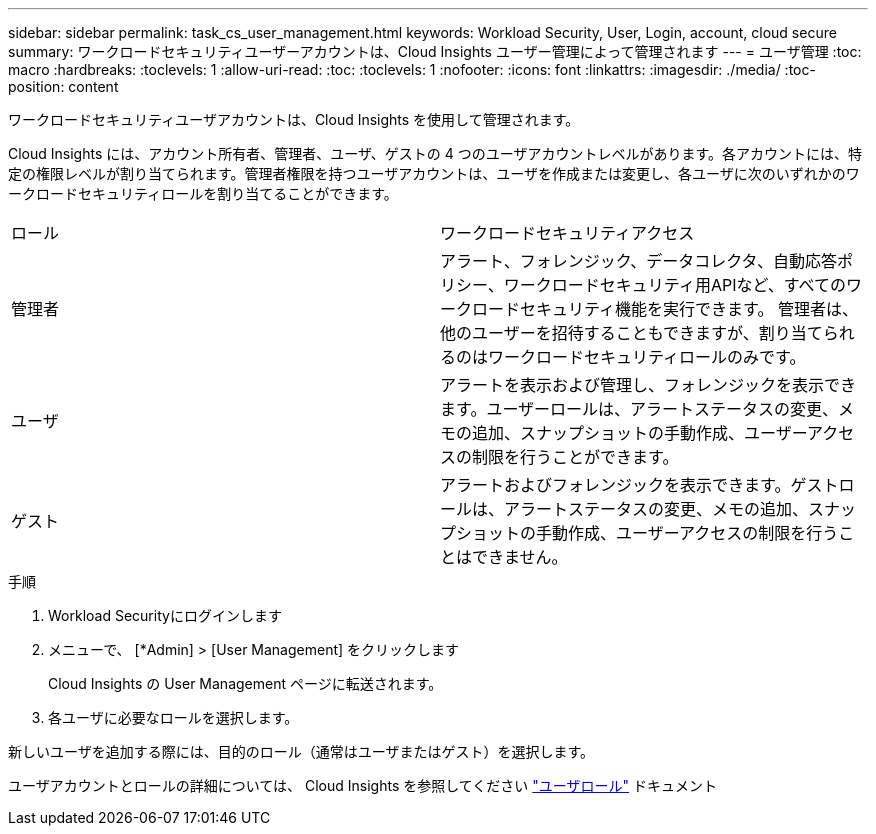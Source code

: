 ---
sidebar: sidebar 
permalink: task_cs_user_management.html 
keywords: Workload Security, User, Login, account, cloud secure 
summary: ワークロードセキュリティユーザーアカウントは、Cloud Insights ユーザー管理によって管理されます 
---
= ユーザ管理
:toc: macro
:hardbreaks:
:toclevels: 1
:allow-uri-read: 
:toc: 
:toclevels: 1
:nofooter: 
:icons: font
:linkattrs: 
:imagesdir: ./media/
:toc-position: content


[role="lead"]
ワークロードセキュリティユーザアカウントは、Cloud Insights を使用して管理されます。

Cloud Insights には、アカウント所有者、管理者、ユーザ、ゲストの 4 つのユーザアカウントレベルがあります。各アカウントには、特定の権限レベルが割り当てられます。管理者権限を持つユーザアカウントは、ユーザを作成または変更し、各ユーザに次のいずれかのワークロードセキュリティロールを割り当てることができます。

|===


| ロール | ワークロードセキュリティアクセス 


| 管理者 | アラート、フォレンジック、データコレクタ、自動応答ポリシー、ワークロードセキュリティ用APIなど、すべてのワークロードセキュリティ機能を実行できます。
管理者は、他のユーザーを招待することもできますが、割り当てられるのはワークロードセキュリティロールのみです。 


| ユーザ | アラートを表示および管理し、フォレンジックを表示できます。ユーザーロールは、アラートステータスの変更、メモの追加、スナップショットの手動作成、ユーザーアクセスの制限を行うことができます。 


| ゲスト | アラートおよびフォレンジックを表示できます。ゲストロールは、アラートステータスの変更、メモの追加、スナップショットの手動作成、ユーザーアクセスの制限を行うことはできません。 
|===
.手順
. Workload Securityにログインします
. メニューで、 [*Admin] > [User Management] をクリックします
+
Cloud Insights の User Management ページに転送されます。

. 各ユーザに必要なロールを選択します。


新しいユーザを追加する際には、目的のロール（通常はユーザまたはゲスト）を選択します。

ユーザアカウントとロールの詳細については、 Cloud Insights を参照してください link:https://docs.netapp.com/us-en/cloudinsights/concept_user_roles.html["ユーザロール"] ドキュメント
